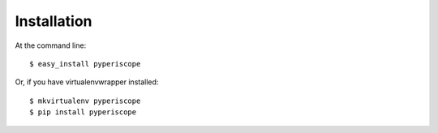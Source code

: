 ============
Installation
============

At the command line::

    $ easy_install pyperiscope

Or, if you have virtualenvwrapper installed::

    $ mkvirtualenv pyperiscope
    $ pip install pyperiscope
